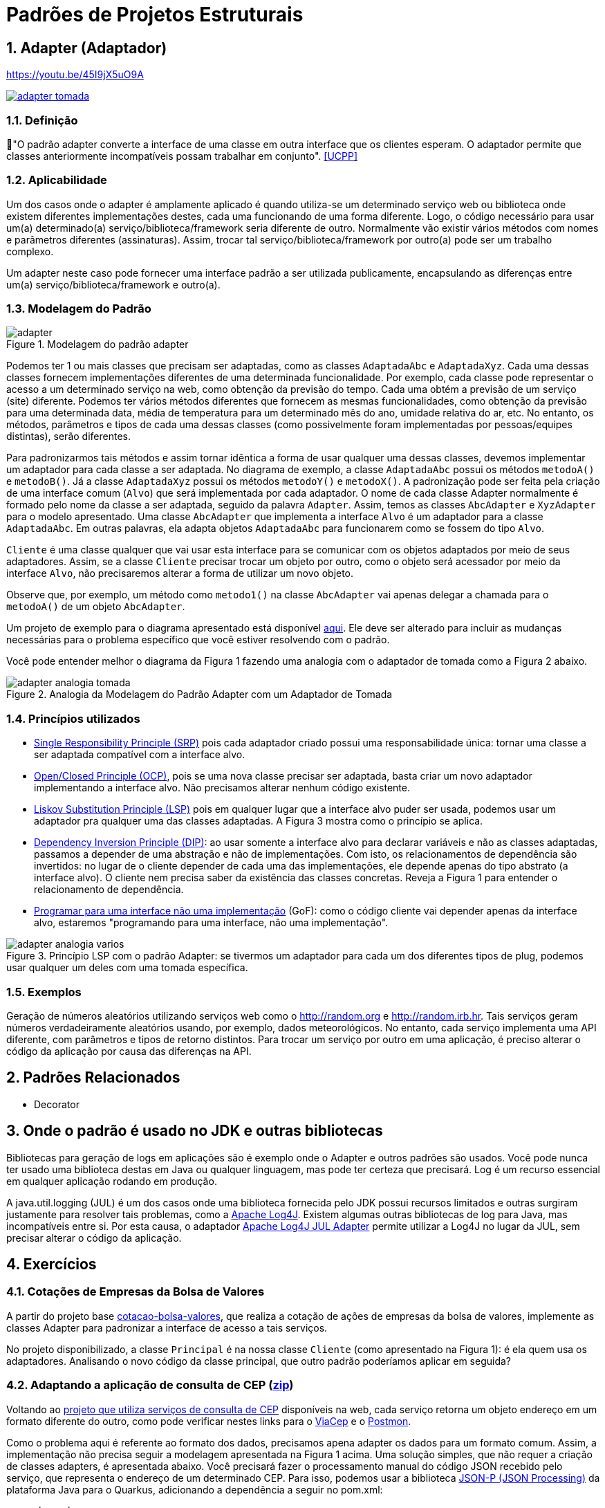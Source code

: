 :imagesdir: ../../images/patterns/estruturais
:source-highlighter: highlightjs
:numbered:
:unsafe:
:icons: font

ifdef::env-github[]
:outfilesuffix: .adoc
:caution-caption: :fire:
:important-caption: :exclamation:
:note-caption: :paperclip:
:tip-caption: :bulb:
:warning-caption: :warning:
endif::[]

= Padrões de Projetos Estruturais

== Adapter (Adaptador)

.https://youtu.be/45I9jX5uO9A
https://youtu.be/45I9jX5uO9A[image:adapter-tomada.jpg[]]

=== Definição

📘"O padrão adapter converte a interface de uma classe em outra interface que os clientes esperam. O adaptador permite que classes anteriormente incompatíveis possam trabalhar em conjunto". <<UCPP>>

=== Aplicabilidade

Um dos casos onde o adapter é amplamente aplicado é quando utiliza-se um determinado serviço web ou biblioteca onde existem diferentes implementações destes, cada uma funcionando de uma forma diferente. Logo, o código necessário para usar um(a) determinado(a) serviço/biblioteca/framework seria diferente de outro. Normalmente vão existir vários métodos com nomes e parâmetros diferentes (assinaturas). Assim, trocar tal serviço/biblioteca/framework por outro(a) pode ser um trabalho complexo. 

Um adapter neste caso pode fornecer uma interface padrão a ser utilizada publicamente, encapsulando as diferenças entre um(a) serviço/biblioteca/framework e outro(a).

=== Modelagem do Padrão

.Modelagem do padrão adapter
image::adapter.png[]

Podemos ter 1 ou mais classes que precisam ser adaptadas, como as classes `AdaptadaAbc` e `AdaptadaXyz`.
Cada uma dessas classes fornecem implementações diferentes de uma determinada funcionalidade.
Por exemplo, cada classe pode representar o acesso a um determinado serviço na web,
como obtenção da previsão do tempo. Cada uma obtém a previsão de um serviço (site) diferente.
Podemos ter vários métodos diferentes que fornecem as mesmas funcionalidades, como obtenção da previsão para uma determinada data, média de temperatura para um determinado mês do ano, umidade relativa do ar, etc. No entanto, os métodos, parâmetros e tipos de cada uma dessas classes (como possivelmente foram implementadas por pessoas/equipes distintas), serão diferentes. 

Para padronizarmos tais métodos e assim tornar idêntica a forma de usar qualquer uma dessas classes, devemos implementar um adaptador para cada classe a ser adaptada. No diagrama de exemplo, a classe `AdaptadaAbc` possui os métodos `metodoA()` e `metodoB()`. Já a  classe `AdaptadaXyz` possui os métodos `metodoY()` e `metodoX()`. A padronização pode ser feita pela criação de uma interface comum (`Alvo`) que será implementada por cada adaptador. O nome de cada classe Adapter normalmente é formado pelo nome da classe a ser adaptada, seguido da palavra `Adapter`. Assim, temos as classes `AbcAdapter` e `XyzAdapter` para o modelo apresentado. Uma classe `AbcAdapter` que implementa a interface `Alvo` é um adaptador para a classe `AdaptadaAbc`. Em outras palavras, ela adapta objetos `AdaptadaAbc` para funcionarem como se fossem do tipo `Alvo`.

`Cliente` é uma classe qualquer que vai usar esta interface para se comunicar com os objetos adaptados por meio de seus adaptadores.
Assim, se a classe `Cliente` precisar trocar um objeto por outro, como o objeto será acessador por meio da interface `Alvo`, não precisaremos alterar a forma de utilizar um novo objeto.

Observe que, por exemplo, um método como `metodo1()` na classe `AbcAdapter` vai apenas delegar a chamada para o `metodoA()` de um objeto `AbcAdapter`.

Um projeto de exemplo para o diagrama apresentado está disponível link:modelagem[aqui]. Ele deve ser alterado para incluir as mudanças necessárias para o problema específico que você estiver resolvendo com o padrão.

Você pode entender melhor o diagrama da Figura 1 fazendo uma analogia com o adaptador de tomada como a Figura 2 abaixo.

.Analogia da Modelagem do Padrão Adapter com um Adaptador de Tomada
image::adapter-analogia-tomada.png[]

=== Princípios utilizados

- https://en.wikipedia.org/wiki/Single_responsibility_principle[Single Responsibility Principle (SRP)] pois cada adaptador criado possui uma responsabilidade única: tornar uma classe a ser adaptada compatível com a interface alvo.
- https://en.wikipedia.org/wiki/Open–closed_principle[Open/Closed Principle (OCP)], pois se uma nova classe precisar ser adaptada, basta criar um novo adaptador implementando a interface alvo. Não precisamos alterar nenhum código existente.
- https://en.wikipedia.org/wiki/Liskov_substitution_principle[Liskov Substitution Principle (LSP)] pois em qualquer lugar que a interface alvo puder ser usada, podemos usar um adaptador pra qualquer uma das classes adaptadas. A Figura 3 mostra como o princípio se aplica.
- https://en.wikipedia.org/wiki/Dependency_inversion_principle[Dependency Inversion Principle (DIP)]: ao usar somente a interface alvo para declarar variáveis e não as classes adaptadas, passamos a depender de uma abstração e não de implementações. Com isto, os relacionamentos de dependência são invertidos: no lugar de o cliente depender de cada uma das implementações, ele depende apenas do tipo abstrato (a interface alvo). O cliente nem precisa saber da existência das classes concretas. Reveja a Figura 1 para entender o relacionamento de dependência.
- https://tuhrig.de/programming-to-an-interface/[Programar para uma interface não uma implementação] (GoF): como o código cliente vai depender apenas da interface alvo, estaremos "programando para uma interface, não uma implementação".

.Princípio LSP com o padrão Adapter: se tivermos um adaptador para cada um dos diferentes tipos de plug, podemos usar qualquer um deles com uma tomada específica.
image::adapter-analogia-varios.png[]


=== Exemplos

Geração de números aleatórios utilizando serviços web como o http://random.org e http://random.irb.hr.
Tais serviços geram números verdadeiramente aleatórios usando, por exemplo, dados meteorológicos.
No entanto, cada serviço implementa uma API diferente, com parâmetros e tipos de retorno distintos.
Para trocar um serviço por outro em uma aplicação, é preciso alterar o código
da aplicação por causa das diferenças na API.

== Padrões Relacionados

- Decorator

== Onde o padrão é usado no JDK e outras bibliotecas

Bibliotecas para geração de logs em aplicações são é exemplo onde o Adapter e outros padrões são usados.
Você pode nunca ter usado uma biblioteca destas em Java ou qualquer linguagem, mas pode ter certeza que
precisará. Log é um recurso essencial em qualquer aplicação rodando em produção.

A java.util.logging (JUL) é um dos casos onde uma biblioteca fornecida pelo JDK possui recursos limitados e outras surgiram justamente para resolver tais problemas, como a https://logging.apache.org/log4j/[Apache Log4J]. Existem algumas outras bibliotecas de log para Java, mas incompatíveis entre si. 
Por esta causa, o adaptador https://logging.apache.org/log4j/log4j-2.7/log4j-jul/index.html[Apache Log4J JUL Adapter] permite utilizar a Log4J no lugar da JUL, sem precisar alterar o código da aplicação.

== Exercícios

=== Cotações de Empresas da Bolsa de Valores

A partir do projeto base link:cotacao-bolsa-valores[cotacao-bolsa-valores], 
que realiza a cotação de ações de empresas da bolsa de valores, implemente as classes
Adapter para padronizar a interface de acesso a tais serviços.

No projeto disponibilizado, a classe `Principal` é na nossa classe `Cliente` (como apresentado na Figura 1): é ela quem usa os adaptadores. Analisando o novo código da classe principal, que outro padrão poderíamos aplicar em seguida?

=== Adaptando a aplicação de consulta de CEP (link:https://kinolien.github.io/gitzip/?download=/manoelcampos/padroes-projetos/tree/master/estruturais/adapter/cep-service-adapter[zip])

Voltando ao link:../../criacionais/cep-service/cep-service-producer[projeto que utiliza serviços de consulta de CEP] disponíveis na web, cada serviço retorna um objeto endereço em um formato diferente do outro, como pode verificar nestes links para o https://viacep.com.br/ws/01001000/json/[ViaCep] e o https://api.postmon.com.br/v1/cep/77021090[Postmon].

Como o problema aqui é referente ao formato dos dados, precisamos apena adapter os dados para um formato comum.
Assim, a implementação não precisa seguir a modelagem apresentada na Figura 1 acima.
Uma solução simples, que não requer a criação de classes adapters, é apresentada abaixo.
Você precisará fazer o processamento manual do código JSON recebido
pelo serviço, que representa o endereço de um determinado CEP.
Para isso, podemos usar a biblioteca https://javaee.github.io/jsonp/getting-started.html[JSON-P (JSON Processing)] da plataforma Java para o Quarkus, adicionando a dependência a seguir no pom.xml:

[source,xml]
----
    <dependency>
      <groupId>io.quarkus</groupId>
      <artifactId>quarkus-jsonp</artifactId>
      <version>${quarkus.version}</version>
    </dependency>
----

//No JavaEE tradicional as dependências são javax.json/javax.json-api e org.glassfish/javax.json

Você pode usar um código como abaixo para fazer o tal processamento:

[source,java]
----
JsonReader reader = Json.createReader(new StringReader(json));
JsonObject object = reader.readObject();
Endereco endereco = new Endereco();
endereco.setLogradouro(object.getString("logradouro"));
----

Alternativamente, veja o projeto link:cep-service-adapter-automatico[cep-service-adapter-automatico], 
que apenas usa recursos da biblioteca https://github.com/FasterXML/jackson[Jackson] e assim não requer a implementação do padrão Adapter.

=== Pensando em interfaces como adaptadores

Em um classe que implementa múltiplas interfaces, podemos pensar na classe como sendo um adaptador para todas estas interfaces. Apesar de nem sempre o padrão Adapter está sendo de fato implementado nestes casos, ao pensar assim, podemos ter alguns benefícios.

Na Java Collections Framework (JCF), classes como ArrayList e LinkedList funcionam como adaptadores para a interface List, pois alguns métodos têm assinaturas diferente uns dos outros. 
Na classe ArrayList, utiliza-se `elementData(index)` para acessar um elemento 
em uma determinada posição. Na classe LinkedList utiliza-se `node(index).item`.
Mesmo as duas classes tendo sido implementadas em conjunto, elas representam estruturas
de dados muito diferentes. Para tornar seu uso uniforme para nós desenvolvedores, 
os métodos citados não são públicos. Temos o `public E get(int index)` em tais classes,
que é herdado da interface `List`. Tal método padroniza o acesso aos elementos.

Classes como ArrayList e LinkedList implementam múltiplas interfaces em uma hierarquia como List -> Collection -> Iterable. Tal hierarquia nos permite usar um ArrayList como se fosse um objeto List, Collection ou Iterable, de acordo com suas necessidades.

Como exemplo, veja o seguinte método com uma implementação não ideal:

[source,java]
----
private void imprimir(ArrayList<Double> elementos){
    for (Double e : elementos) {
        System.out.println(e);
    }

    elementos.clear();
}
----

Como pode ver, o método recebe um ArrayList, imprime todos os valores e apaga seus elementos.
Pense em como podemos criar 3 diferentes versões deste método para:

1. imprimir qualquer tipo de lista (ArrayList, LinkedList, etc)
2. impedir que a lista seja modificada (por exemplo, pela remoção de elementos)
3. imprimir qualquer tipo de coleção (ArrayList, LinkedList, HashSet, TreeSet, etc)

TIP: Analise a árvore hierarquica dos tipos mencionados e quais métodos públicos eles fornecem para resolver os 3 problemas mencionados. Você começar analisando a hierarquia da classe https://docs.oracle.com/javase/8/docs/api/java/util/ArrayList.html[ArrayList em sua documentação].